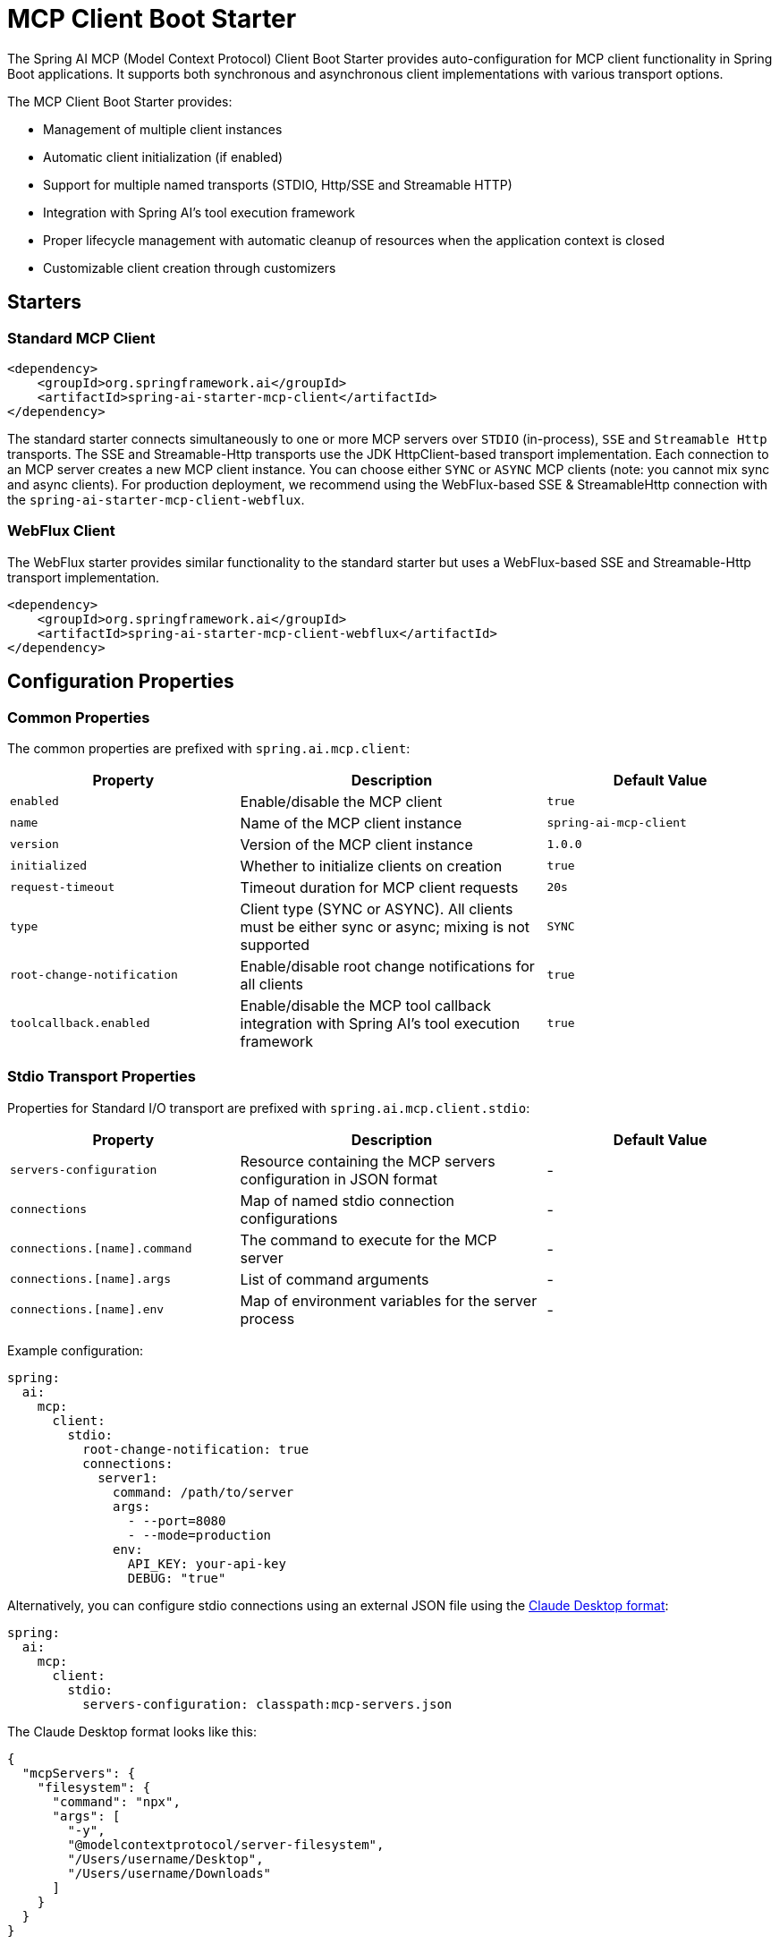 = MCP Client Boot Starter

The Spring AI MCP (Model Context Protocol) Client Boot Starter provides auto-configuration for MCP client functionality in Spring Boot applications. 
It supports both synchronous and asynchronous client implementations with various transport options.

The MCP Client Boot Starter provides:

* Management of multiple client instances
* Automatic client initialization (if enabled)
* Support for multiple named transports (STDIO, Http/SSE and Streamable HTTP)
* Integration with Spring AI's tool execution framework
* Proper lifecycle management with automatic cleanup of resources when the application context is closed
* Customizable client creation through customizers

== Starters

=== Standard MCP Client

[source,xml]
----
<dependency>
    <groupId>org.springframework.ai</groupId>
    <artifactId>spring-ai-starter-mcp-client</artifactId>
</dependency>
----

The standard starter connects simultaneously to one or more MCP servers over `STDIO` (in-process), `SSE` and `Streamable Http` transports.
The SSE and Streamable-Http transports use the JDK HttpClient-based transport implementation.
Each connection to an MCP server creates a new MCP client instance.
You can choose either `SYNC` or `ASYNC` MCP clients (note: you cannot mix sync and async clients).
For production deployment, we recommend using the WebFlux-based SSE & StreamableHttp connection with the `spring-ai-starter-mcp-client-webflux`.

=== WebFlux Client

The WebFlux starter provides similar functionality to the standard starter but uses a WebFlux-based SSE and Streamable-Http transport implementation.

[source,xml]
----
<dependency>
    <groupId>org.springframework.ai</groupId>
    <artifactId>spring-ai-starter-mcp-client-webflux</artifactId>
</dependency>
----

== Configuration Properties

=== Common Properties

The common properties are prefixed with `spring.ai.mcp.client`:

[cols="3,4,3"]
|===
|Property |Description |Default Value

|`enabled`
|Enable/disable the MCP client
|`true`

|`name`
|Name of the MCP client instance
|`spring-ai-mcp-client`

|`version`
|Version of the MCP client instance
|`1.0.0`

|`initialized`
|Whether to initialize clients on creation
|`true`

|`request-timeout`
|Timeout duration for MCP client requests
|`20s`

|`type`
|Client type (SYNC or ASYNC). All clients must be either sync or async; mixing is not supported
|`SYNC`

|`root-change-notification`
|Enable/disable root change notifications for all clients
|`true`

|`toolcallback.enabled`
|Enable/disable the MCP tool callback integration with Spring AI's tool execution framework
|`true`
|===

=== Stdio Transport Properties

Properties for Standard I/O transport are prefixed with `spring.ai.mcp.client.stdio`:

[cols="3,4,3"]
|===
|Property |Description |Default Value

|`servers-configuration`
|Resource containing the MCP servers configuration in JSON format
|-

|`connections`
|Map of named stdio connection configurations
|-

|`connections.[name].command`
|The command to execute for the MCP server
|-

|`connections.[name].args`
|List of command arguments
|-

|`connections.[name].env`
|Map of environment variables for the server process
|-
|===

Example configuration:
[source,yaml]
----
spring:
  ai:
    mcp:
      client:
        stdio:
          root-change-notification: true
          connections:
            server1:
              command: /path/to/server
              args:
                - --port=8080
                - --mode=production
              env:
                API_KEY: your-api-key
                DEBUG: "true"
----

Alternatively, you can configure stdio connections using an external JSON file using the link:https://modelcontextprotocol.io/quickstart/user[Claude Desktop format]:

[source,yaml]
----
spring:
  ai:
    mcp:
      client:
        stdio:
          servers-configuration: classpath:mcp-servers.json
----

The Claude Desktop format looks like this:

[source,json]
----
{
  "mcpServers": {
    "filesystem": {
      "command": "npx",
      "args": [
        "-y",
        "@modelcontextprotocol/server-filesystem",
        "/Users/username/Desktop",
        "/Users/username/Downloads"
      ]
    }
  }
}
----

Currently, the Claude Desktop format supports only STDIO connection types.

=== SSE Transport Properties

Properties for Server-Sent Events (SSE) transport are prefixed with `spring.ai.mcp.client.sse`:

[cols="3,4,3"]
|===
|Property |Description | Default Value

|`connections`
|Map of named SSE connection configurations
|-

|`connections.[name].url`
|Base URL endpoint for SSE communication with the MCP server
|-

|`connections.[name].sse-endpoint`
|the sse endpoint (as url suffix) to use for the connection
|`/sse`
|===

Example configuration:
[source,yaml]
----
spring:
  ai:
    mcp:
      client:
        sse:
          connections:
            server1:
              url: http://localhost:8080
            server2:
              url: http://otherserver:8081
              sse-endpoint: /custom-sse
----

=== Streamable Http Transport Properties

Properties for Streamable Http transport are prefixed with `spring.ai.mcp.client.streamable-http`:

[cols="3,4,3"]
|===
|Property |Description | Default Value

|`connections`
|Map of named Streamable Http connection configurations
|-

|`connections.[name].url`
|Base URL endpoint for Streamable-Http communication with the MCP server
|-

|`connections.[name].endpoint`
|the streamable-http endpoint (as url suffix) to use for the connection
|`/mcp`
|===

Example configuration:
[source,yaml]
----
spring:
  ai:
    mcp:
      client:
        streamable-http:
          connections:
            server1:
              url: http://localhost:8080
            server2:
              url: http://otherserver:8081
              endpoint: /custom-sse
----


== Features

=== Sync/Async Client Types

The starter supports two types of clients:

* Synchronous - default client type, suitable for traditional request-response patterns with blocking operations
* Asynchronous - suitable for reactive applications with non-blocking operations, configured using `spring.ai.mcp.client.type=ASYNC`

=== Client Customization

The auto-configuration provides extensive client spec customization capabilities through callback interfaces. These customizers allow you to configure various aspects of the MCP client behavior, from request timeouts to event handling and message processing.

==== Customization Types

The following customization options are available:

* *Request Configuration* - Set custom request timeouts
* link:https://modelcontextprotocol.io/specification/2025-06-18/client/sampling[*Custom Sampling Handlers*] - standardized way for servers to request LLM sampling (`completions` or `generations`) from LLMs via clients. This flow allows clients to maintain control over model access, selection, and permissions while enabling servers to leverage AI capabilities — with no server API keys necessary. 
* link:https://modelcontextprotocol.io/specification/2025-06-18/client/roots[*File system (Roots) Access*] - standardized way for clients to expose filesystem `roots` to servers. 
Roots define the boundaries of where servers can operate within the filesystem, allowing them to understand which directories and files they have access to. 
Servers can request the list of roots from supporting clients and receive notifications when that list changes.
* link:https://modelcontextprotocol.io/specification/2025-06-18/client/elicitation[*Elicitation Handlers*] - standardized way for servers to request additional information from users through the client during interactions.
* *Event Handlers*  - client's handler to be notified when a certain server event occurs:
  - Tools change notifications - when the list of available server tools changes
  - Resources change notifications - when the list of available server resources changes.
  - Prompts change notifications - when the list of available server prompts changes.
* link:https://modelcontextprotocol.io/specification/2025-06-18/server/utilities/logging[*Logging Handlers*] - standardized way for servers to send structured log messages to clients. 
Clients can control logging verbosity by setting minimum log levels


You can implement either `McpSyncClientCustomizer` for synchronous clients or `McpAsyncClientCustomizer` for asynchronous clients, depending on your application's needs.

[tabs]
======
Sync::
+
[source,java]
----
@Component
public class CustomMcpSyncClientCustomizer implements McpSyncClientCustomizer {
    @Override
    public void customize(String serverConfigurationName, McpClient.SyncSpec spec) {

        // Customize the request timeout configuration
        spec.requestTimeout(Duration.ofSeconds(30));

        // Sets the root URIs that this client can access.
        spec.roots(roots);

        // Sets a custom sampling handler for processing message creation requests.
        spec.sampling((CreateMessageRequest messageRequest) -> {
            // Handle sampling
            CreateMessageResult result = ...
            return result;
        });

        // Adds a consumer to be notified when the available tools change, such as tools
        // being added or removed.
        spec.toolsChangeConsumer((List<McpSchema.Tool> tools) -> {
            // Handle tools change
        });

        // Adds a consumer to be notified when the available resources change, such as resources
        // being added or removed.
        spec.resourcesChangeConsumer((List<McpSchema.Resource> resources) -> {
            // Handle resources change
        });

        // Adds a consumer to be notified when the available prompts change, such as prompts
        // being added or removed.
        spec.promptsChangeConsumer((List<McpSchema.Prompt> prompts) -> {
            // Handle prompts change
        });

        // Adds a consumer to be notified when logging messages are received from the server.
        spec.loggingConsumer((McpSchema.LoggingMessageNotification log) -> {
            // Handle log messages
        });
    }
}
----

Async::
+
[source,java]
----
@Component
public class CustomMcpAsyncClientCustomizer implements McpAsyncClientCustomizer {
    @Override
    public void customize(String serverConfigurationName, McpClient.AsyncSpec spec) {
        // Customize the async client configuration
        spec.requestTimeout(Duration.ofSeconds(30));
    }
}
----
======
The `serverConfigurationName` parameter is the name of the server configuration that the customizer is being applied to and the MCP Client is created for.

The MCP client auto-configuration automatically detects and applies any customizers found in the application context.

=== Transport Support

The auto-configuration supports multiple transport types:

* Standard I/O (Stdio) (activated by the `spring-ai-starter-mcp-client` and `spring-ai-starter-mcp-client-webflux`)
* (HttpClient) HTTP/SSE and StreamableHTTP (activated by the `spring-ai-starter-mcp-client`)
* (WebFlux) HTTP/SSE and StreamableHTTP (activated by the `spring-ai-starter-mcp-client-webflux`)

=== Integration with Spring AI

The starter can configure tool callbacks that integrate with Spring AI's tool execution framework, allowing MCP tools to be used as part of AI interactions. 
This integration is enabled by default and can be disabled by setting the `spring.ai.mcp.client.toolcallback.enabled=false` property.

== Usage Example

Add the appropriate starter dependency to your project and configure the client in `application.properties` or `application.yml`:

[source,yaml]
----
spring:
  ai:
    mcp:
      client:
        enabled: true
        name: my-mcp-client
        version: 1.0.0
        request-timeout: 30s
        type: SYNC  # or ASYNC for reactive applications
        sse:
          connections:
            server1:
              url: http://localhost:8080
            server2:
              url: http://otherserver:8081
        streamable-http:
          connections:
            server3:
              url: http://localhost:8083
              endpoint: /mcp
        stdio:
          root-change-notification: false
          connections:
            server1:
              command: /path/to/server
              args:
                - --port=8080
                - --mode=production
              env:
                API_KEY: your-api-key
                DEBUG: "true"
----

The MCP client beans will be automatically configured and available for injection:

[source,java]
----
@Autowired
private List<McpSyncClient> mcpSyncClients;  // For sync client

// OR

@Autowired
private List<McpAsyncClient> mcpAsyncClients;  // For async client
----

When tool callbacks are enabled (the default behavior), the registered MCP Tools with all MCP clients are provided as a `ToolCallbackProvider` instance:

[source,java]
----
@Autowired
private SyncMcpToolCallbackProvider toolCallbackProvider;
ToolCallback[] toolCallbacks = toolCallbackProvider.getToolCallbacks();
----

== Example Applications

- link:https://github.com/spring-projects/spring-ai-examples/tree/main/model-context-protocol/web-search/brave-chatbot[Brave Web Search Chatbot] - A chatbot that uses the Model Context Protocol to interact with a web search server.
- link:https://github.com/spring-projects/spring-ai-examples/tree/main/model-context-protocol/client-starter/starter-default-client[Default MCP Client Starter] - A simple example of using the default `spring-ai-starter-mcp-client` MCP Client Boot Starter.
- link:https://github.com/spring-projects/spring-ai-examples/tree/main/model-context-protocol/client-starter/starter-webflux-client[WebFlux MCP Client Starter] - A simple example of using the `spring-ai-starter-mcp-client-webflux` MCP Client Boot Starter.

== Additional Resources

* link:https://docs.spring.io/spring-ai/reference/[Spring AI Documentation]
* link:https://modelcontextprotocol.github.io/specification/[Model Context Protocol Specification]
* link:https://docs.spring.io/spring-boot/docs/current/reference/html/features.html#features.developing-auto-configuration[Spring Boot Auto-configuration]
